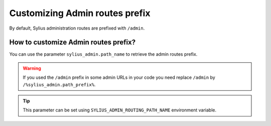 Customizing Admin routes prefix
===============================

By default, Sylius administration routes are prefixed with ``/admin``.

How to customize Admin routes prefix?
-------------------------------------

You can use the parameter ``sylius_admin.path_name`` to retrieve the admin routes prefix.

.. warning::

    If you used the ``/admin`` prefix in some admin URLs in your code you need replace ``/admin`` by ``/%sylius_admin.path_prefix%``.

.. tip::

    This parameter can be set using ``SYLIUS_ADMIN_ROUTING_PATH_NAME`` environment variable.
